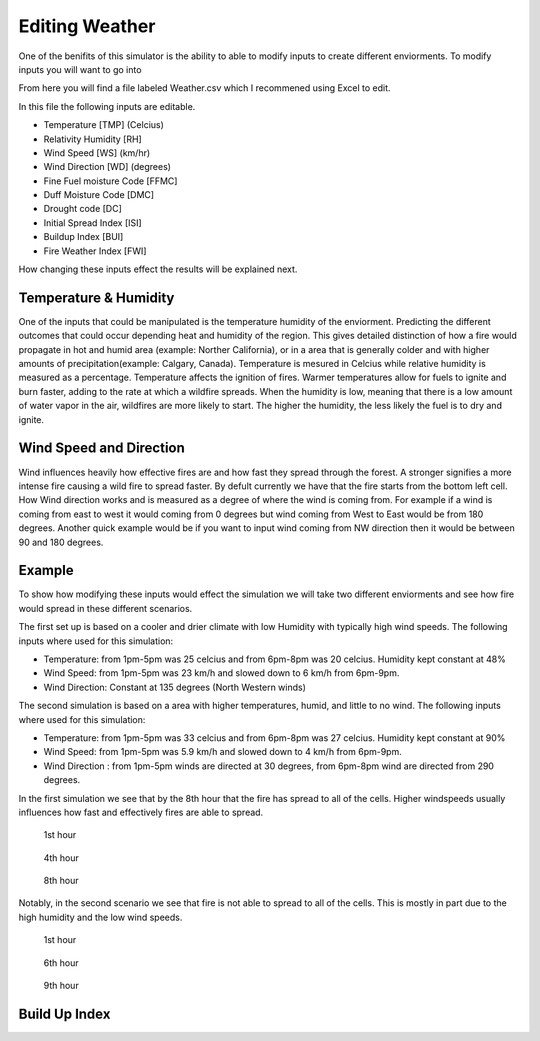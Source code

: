 ===============
Editing Weather 
===============

One of the benifits of this simulator is the ability to able to modify inputs to create different enviorments.
To modify inputs you will want to go into 

.. code-block:: html
   :linenos:
   
   Cell2Fire/contributed/delme63/9cellsC1
   
From here you will find a file labeled Weather.csv which I recommened using Excel to edit.

In this file the following inputs are editable.

* Temperature [TMP] (Celcius)
* Relativity Humidity [RH]
* Wind Speed [WS] (km/hr)
* Wind Direction [WD] (degrees)
* Fine Fuel moisture Code [FFMC]
* Duff Moisture Code [DMC]
* Drought code [DC]
* Initial Spread Index [ISI]
* Buildup Index [BUI]
* Fire Weather Index [FWI]

How changing these inputs effect the results will be explained next.

Temperature & Humidity
----------------------

One of the inputs that could be manipulated is the temperature humidity of the enviorment. Predicting the different outcomes that could occur depending heat and humidity of the region. This gives detailed distinction of how a fire would propagate in hot and humid area (example: Norther California), 
or in a area that is generally colder and with higher amounts of precipitation(example: Calgary, Canada). Temperature is mesured in Celcius while relative humidity is 
measured as a percentage. Temperature affects the ignition of fires. Warmer temperatures allow for fuels to ignite and burn faster, adding to the rate at which a wildfire spreads.
When the humidity is low, meaning that there is a low amount of water vapor in the air, wildfires are more likely to start. 
The higher the humidity, the less likely the fuel is to dry and ignite.

Wind Speed and Direction
------------------------

Wind influences heavily how effective fires are and how fast they spread through the forest. A stronger signifies a more intense fire causing a wild fire to spread faster. By defult currently we have that the fire 
starts from the bottom left cell. How Wind direction works and is measured as a degree of where the wind is coming from. For example if a wind is coming from east to west it would coming from 0 degrees but wind coming from West to East would be from 180 degrees. Another quick example
would be if you want to input wind coming from NW direction then it would be between 90 and 180 degrees.

Example
-------

To show how modifying these inputs would effect the simulation we will take two different enviorments and see how fire would spread in these different scenarios.

The first set up is based on a cooler and drier climate with low Humidity with typically high wind speeds. The following inputs where used for this simulation:


* Temperature: from 1pm-5pm was 25 celcius and from 6pm-8pm was 20 celcius. Humidity kept constant at 48%
* Wind Speed: from 1pm-5pm was 23 km/h and slowed down to 6 km/h from 6pm-9pm.
* Wind Direction: Constant at 135 degrees (North Western winds) 

The second simulation is based on a area with higher temperatures, humid, and little to no wind. The following inputs where used for this simulation:

* Temperature: from 1pm-5pm was 33 celcius and from 6pm-8pm was 27 celcius. Humidity kept constant at 90%
* Wind Speed: from 1pm-5pm was 5.9 km/h and slowed down to 4 km/h from 6pm-9pm.
* Wind Direction : from 1pm-5pm winds are directed at 30 degrees, from 6pm-8pm wind are directed from 290 degrees.


In the first simulation we see that by the 8th hour that the fire has spread to all of the cells. Higher windspeeds usually influences how fast and effectively fires are able to spread.

.. figure:: /image/Chicohr1.png
   :width: 40%  
   
   1st hour
   
.. figure:: /image/Chicohr4.png
   :width: 40%
      
   4th hour 
   
.. figure:: /image/Chicohr8.png
   :width: 40% 
   
   8th hour

Notably, in the second scenario we see that fire is not able to spread to all of the cells.  This is mostly in part due to the high humidity and the low wind speeds.

.. figure:: /image/Manaushr1.png
   :width: 40%  
   
   1st hour
   
.. figure:: /image/Manaushr6.png
   :width: 40%
      
   6th hour 
   
.. figure:: /image/Manaushr9.png
   :width: 40% 
   
   9th hour


Build Up Index
--------------













